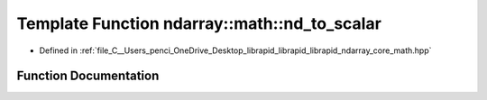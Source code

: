 .. _exhale_function_core__math_8hpp_1aa77e34b8a7c1897e4dd0fe67afac6b91:

Template Function ndarray::math::nd_to_scalar
=============================================

- Defined in :ref:`file_C__Users_penci_OneDrive_Desktop_librapid_librapid_librapid_ndarray_core_math.hpp`


Function Documentation
----------------------


.. doxygenfunction:: ndarray::math::nd_to_scalar(const std::vector<T>&, const std::vector<V>&)
